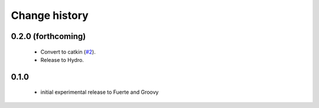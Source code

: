 Change history
==============

0.2.0 (forthcoming)
-------------------

 * Convert to catkin (`#2`_).
 * Release to Hydro.

0.1.0
-----

 * initial experimental release to Fuerte and Groovy

.. _`#2`: https://github.com/ros-geographic-info/open_street_map/issues/2
